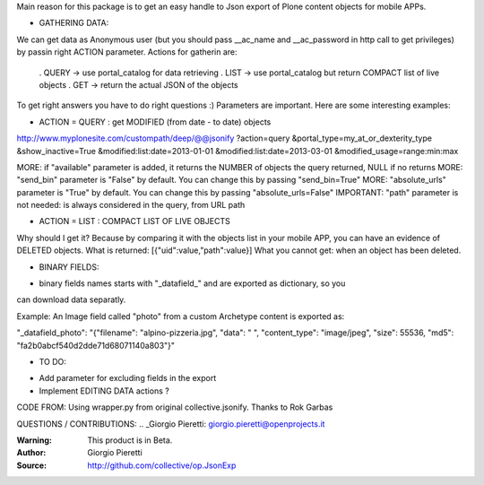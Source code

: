 Main reason for this package is to get an easy handle to Json export of Plone content 
objects for mobile APPs.

* GATHERING DATA:

We can get data as Anonymous user (but you should pass __ac_name and __ac_password in http call to get privileges)
by passin right ACTION parameter.
Actions for gatherin are:

    . QUERY -> use portal_catalog for data retrieving
    . LIST -> use portal_catalog but return COMPACT list of live objects
    . GET -> return the actual JSON of the objects

To get right answers you have to do right questions :)
Parameters are important. Here are some interesting examples:

- ACTION = QUERY : get MODIFIED (from date - to date) objects

http://www.myplonesite.com/custompath/deep/@@jsonify
?action=query
&portal_type=my_at_or_dexterity_type
&show_inactive=True
&modified:list:date=2013-01-01
&modified:list:date=2013-03-01
&modified_usage=range:min:max

MORE: if "available" parameter is added, it returns the NUMBER of objects the query returned, NULL if no returns
MORE: "send_bin" parameter is "False" by default. You can change this by passing "send_bin=True"
MORE: "absolute_urls" parameter is "True" by default. You can change this by passing "absolute_urls=False"
IMPORTANT: "path" parameter is not needed: is always considered in the query, from URL path


- ACTION = LIST : COMPACT LIST OF LIVE OBJECTS

Why should I get it? Because by comparing it with the objects list in your mobile APP, you can have an evidence 
of DELETED objects. 
What is returned: [{"uid":value,"path":value}]
What you cannot get: when an object has been deleted.



* BINARY FIELDS:

- binary fields names starts with "_datafield_" and are exported as dictionary, so you 
can download data separatly. 

Example: An Image field called "photo" from a custom Archetype content is exported as:

"_datafield_photo": "{\"filename\": \"alpino-pizzeria.jpg\", \"data\": \" \", \"content_type\": \"image/jpeg\", \"size\": 55536, "md5": "fa2b0abcf540d2dde71d68071140a803"}"



* TO DO:

- Add parameter for excluding fields in the export
- Implement EDITING DATA actions ? 


CODE FROM:
Using wrapper.py from original collective.jsonify. Thanks to Rok Garbas

QUESTIONS / CONTRIBUTIONS:
.. _Giorgio Pieretti: giorgio.pieretti@openprojects.it

:Warning: This product is in Beta.
:Author: Giorgio Pieretti
:Source: http://github.com/collective/op.JsonExp

